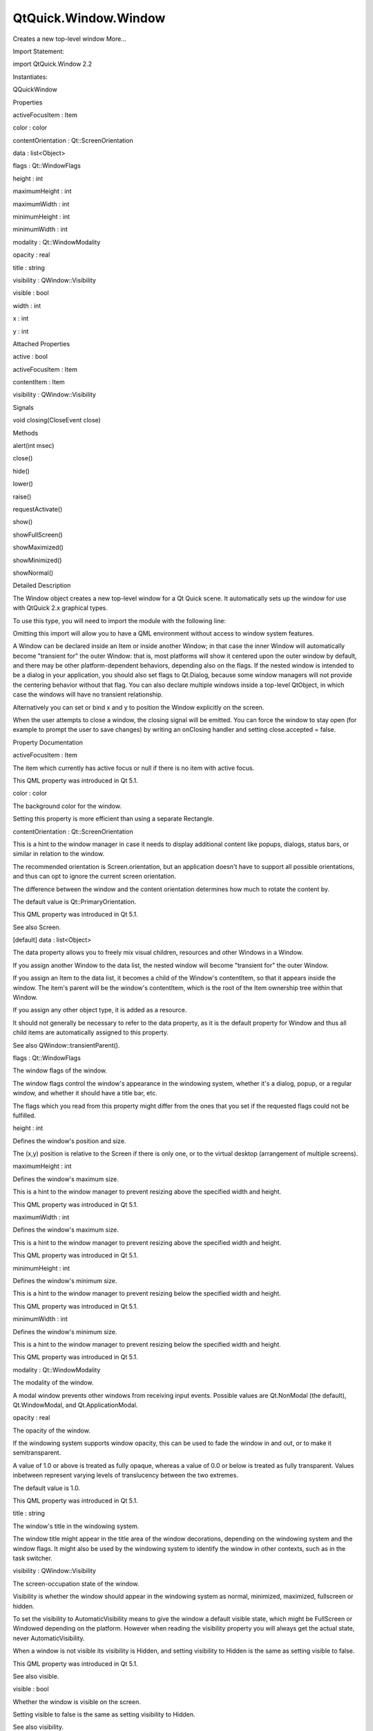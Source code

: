 QtQuick.Window.Window
=====================

.. raw:: html

   <p>

Creates a new top-level window More...

.. raw:: html

   </p>

.. raw:: html

   <!-- @@@Window -->

.. raw:: html

   <table class="alignedsummary">

.. raw:: html

   <tr>

.. raw:: html

   <td class="memItemLeft rightAlign topAlign">

Import Statement:

.. raw:: html

   </td>

.. raw:: html

   <td class="memItemRight bottomAlign">

import QtQuick.Window 2.2

.. raw:: html

   </td>

.. raw:: html

   </tr>

.. raw:: html

   <tr>

.. raw:: html

   <td class="memItemLeft rightAlign topAlign">

Instantiates:

.. raw:: html

   </td>

.. raw:: html

   <td class="memItemRight bottomAlign">

QQuickWindow

.. raw:: html

   </td>

.. raw:: html

   </tr>

.. raw:: html

   </table>

.. raw:: html

   <ul>

.. raw:: html

   </ul>

.. raw:: html

   <h2 id="properties">

Properties

.. raw:: html

   </h2>

.. raw:: html

   <ul>

.. raw:: html

   <li class="fn">

activeFocusItem : Item

.. raw:: html

   </li>

.. raw:: html

   <li class="fn">

color : color

.. raw:: html

   </li>

.. raw:: html

   <li class="fn">

contentOrientation : Qt::ScreenOrientation

.. raw:: html

   </li>

.. raw:: html

   <li class="fn">

data : list<Object>

.. raw:: html

   </li>

.. raw:: html

   <li class="fn">

flags : Qt::WindowFlags

.. raw:: html

   </li>

.. raw:: html

   <li class="fn">

height : int

.. raw:: html

   </li>

.. raw:: html

   <li class="fn">

maximumHeight : int

.. raw:: html

   </li>

.. raw:: html

   <li class="fn">

maximumWidth : int

.. raw:: html

   </li>

.. raw:: html

   <li class="fn">

minimumHeight : int

.. raw:: html

   </li>

.. raw:: html

   <li class="fn">

minimumWidth : int

.. raw:: html

   </li>

.. raw:: html

   <li class="fn">

modality : Qt::WindowModality

.. raw:: html

   </li>

.. raw:: html

   <li class="fn">

opacity : real

.. raw:: html

   </li>

.. raw:: html

   <li class="fn">

title : string

.. raw:: html

   </li>

.. raw:: html

   <li class="fn">

visibility : QWindow::Visibility

.. raw:: html

   </li>

.. raw:: html

   <li class="fn">

visible : bool

.. raw:: html

   </li>

.. raw:: html

   <li class="fn">

width : int

.. raw:: html

   </li>

.. raw:: html

   <li class="fn">

x : int

.. raw:: html

   </li>

.. raw:: html

   <li class="fn">

y : int

.. raw:: html

   </li>

.. raw:: html

   </ul>

.. raw:: html

   <h2 id="attached-properties">

Attached Properties

.. raw:: html

   </h2>

.. raw:: html

   <ul>

.. raw:: html

   <li class="fn">

active : bool

.. raw:: html

   </li>

.. raw:: html

   <li class="fn">

activeFocusItem : Item

.. raw:: html

   </li>

.. raw:: html

   <li class="fn">

contentItem : Item

.. raw:: html

   </li>

.. raw:: html

   <li class="fn">

visibility : QWindow::Visibility

.. raw:: html

   </li>

.. raw:: html

   </ul>

.. raw:: html

   <h2 id="signals">

Signals

.. raw:: html

   </h2>

.. raw:: html

   <ul>

.. raw:: html

   <li class="fn">

void closing(CloseEvent close)

.. raw:: html

   </li>

.. raw:: html

   </ul>

.. raw:: html

   <h2 id="methods">

Methods

.. raw:: html

   </h2>

.. raw:: html

   <ul>

.. raw:: html

   <li class="fn">

alert(int msec)

.. raw:: html

   </li>

.. raw:: html

   <li class="fn">

close()

.. raw:: html

   </li>

.. raw:: html

   <li class="fn">

hide()

.. raw:: html

   </li>

.. raw:: html

   <li class="fn">

lower()

.. raw:: html

   </li>

.. raw:: html

   <li class="fn">

raise()

.. raw:: html

   </li>

.. raw:: html

   <li class="fn">

requestActivate()

.. raw:: html

   </li>

.. raw:: html

   <li class="fn">

show()

.. raw:: html

   </li>

.. raw:: html

   <li class="fn">

showFullScreen()

.. raw:: html

   </li>

.. raw:: html

   <li class="fn">

showMaximized()

.. raw:: html

   </li>

.. raw:: html

   <li class="fn">

showMinimized()

.. raw:: html

   </li>

.. raw:: html

   <li class="fn">

showNormal()

.. raw:: html

   </li>

.. raw:: html

   </ul>

.. raw:: html

   <!-- $$$Window-description -->

.. raw:: html

   <h2 id="details">

Detailed Description

.. raw:: html

   </h2>

.. raw:: html

   </p>

.. raw:: html

   <p>

The Window object creates a new top-level window for a Qt Quick scene.
It automatically sets up the window for use with QtQuick 2.x graphical
types.

.. raw:: html

   </p>

.. raw:: html

   <p>

To use this type, you will need to import the module with the following
line:

.. raw:: html

   </p>

.. raw:: html

   <pre class="cpp">import <span class="type">QtQuick</span><span class="operator">.</span>Window <span class="number">2.2</span></pre>

.. raw:: html

   <p>

Omitting this import will allow you to have a QML environment without
access to window system features.

.. raw:: html

   </p>

.. raw:: html

   <p>

A Window can be declared inside an Item or inside another Window; in
that case the inner Window will automatically become "transient for" the
outer Window: that is, most platforms will show it centered upon the
outer window by default, and there may be other platform-dependent
behaviors, depending also on the flags. If the nested window is intended
to be a dialog in your application, you should also set flags to
Qt.Dialog, because some window managers will not provide the centering
behavior without that flag. You can also declare multiple windows inside
a top-level QtObject, in which case the windows will have no transient
relationship.

.. raw:: html

   </p>

.. raw:: html

   <p>

Alternatively you can set or bind x and y to position the Window
explicitly on the screen.

.. raw:: html

   </p>

.. raw:: html

   <p>

When the user attempts to close a window, the closing signal will be
emitted. You can force the window to stay open (for example to prompt
the user to save changes) by writing an onClosing handler and setting
close.accepted = false.

.. raw:: html

   </p>

.. raw:: html

   <!-- @@@Window -->

.. raw:: html

   <h2>

Property Documentation

.. raw:: html

   </h2>

.. raw:: html

   <!-- $$$activeFocusItem -->

.. raw:: html

   <table class="qmlname">

.. raw:: html

   <tr valign="top" id="activeFocusItem-prop">

.. raw:: html

   <td class="tblQmlPropNode">

.. raw:: html

   <p>

activeFocusItem : Item

.. raw:: html

   </p>

.. raw:: html

   </td>

.. raw:: html

   </tr>

.. raw:: html

   </table>

.. raw:: html

   <p>

The item which currently has active focus or null if there is no item
with active focus.

.. raw:: html

   </p>

.. raw:: html

   <p>

This QML property was introduced in Qt 5.1.

.. raw:: html

   </p>

.. raw:: html

   <!-- @@@activeFocusItem -->

.. raw:: html

   <table class="qmlname">

.. raw:: html

   <tr valign="top" id="color-prop">

.. raw:: html

   <td class="tblQmlPropNode">

.. raw:: html

   <p>

color : color

.. raw:: html

   </p>

.. raw:: html

   </td>

.. raw:: html

   </tr>

.. raw:: html

   </table>

.. raw:: html

   <p>

The background color for the window.

.. raw:: html

   </p>

.. raw:: html

   <p>

Setting this property is more efficient than using a separate Rectangle.

.. raw:: html

   </p>

.. raw:: html

   <!-- @@@color -->

.. raw:: html

   <table class="qmlname">

.. raw:: html

   <tr valign="top" id="contentOrientation-prop">

.. raw:: html

   <td class="tblQmlPropNode">

.. raw:: html

   <p>

contentOrientation : Qt::ScreenOrientation

.. raw:: html

   </p>

.. raw:: html

   </td>

.. raw:: html

   </tr>

.. raw:: html

   </table>

.. raw:: html

   <p>

This is a hint to the window manager in case it needs to display
additional content like popups, dialogs, status bars, or similar in
relation to the window.

.. raw:: html

   </p>

.. raw:: html

   <p>

The recommended orientation is Screen.orientation, but an application
doesn't have to support all possible orientations, and thus can opt to
ignore the current screen orientation.

.. raw:: html

   </p>

.. raw:: html

   <p>

The difference between the window and the content orientation determines
how much to rotate the content by.

.. raw:: html

   </p>

.. raw:: html

   <p>

The default value is Qt::PrimaryOrientation.

.. raw:: html

   </p>

.. raw:: html

   <p>

This QML property was introduced in Qt 5.1.

.. raw:: html

   </p>

.. raw:: html

   <p>

See also Screen.

.. raw:: html

   </p>

.. raw:: html

   <!-- @@@contentOrientation -->

.. raw:: html

   <table class="qmlname">

.. raw:: html

   <tr valign="top" id="data-prop">

.. raw:: html

   <td class="tblQmlPropNode">

.. raw:: html

   <p>

[default] data : list<Object>

.. raw:: html

   </p>

.. raw:: html

   </td>

.. raw:: html

   </tr>

.. raw:: html

   </table>

.. raw:: html

   <p>

The data property allows you to freely mix visual children, resources
and other Windows in a Window.

.. raw:: html

   </p>

.. raw:: html

   <p>

If you assign another Window to the data list, the nested window will
become "transient for" the outer Window.

.. raw:: html

   </p>

.. raw:: html

   <p>

If you assign an Item to the data list, it becomes a child of the
Window's contentItem, so that it appears inside the window. The item's
parent will be the window's contentItem, which is the root of the Item
ownership tree within that Window.

.. raw:: html

   </p>

.. raw:: html

   <p>

If you assign any other object type, it is added as a resource.

.. raw:: html

   </p>

.. raw:: html

   <p>

It should not generally be necessary to refer to the data property, as
it is the default property for Window and thus all child items are
automatically assigned to this property.

.. raw:: html

   </p>

.. raw:: html

   <p>

See also QWindow::transientParent().

.. raw:: html

   </p>

.. raw:: html

   <!-- @@@data -->

.. raw:: html

   <table class="qmlname">

.. raw:: html

   <tr valign="top" id="flags-prop">

.. raw:: html

   <td class="tblQmlPropNode">

.. raw:: html

   <p>

flags : Qt::WindowFlags

.. raw:: html

   </p>

.. raw:: html

   </td>

.. raw:: html

   </tr>

.. raw:: html

   </table>

.. raw:: html

   <p>

The window flags of the window.

.. raw:: html

   </p>

.. raw:: html

   <p>

The window flags control the window's appearance in the windowing
system, whether it's a dialog, popup, or a regular window, and whether
it should have a title bar, etc.

.. raw:: html

   </p>

.. raw:: html

   <p>

The flags which you read from this property might differ from the ones
that you set if the requested flags could not be fulfilled.

.. raw:: html

   </p>

.. raw:: html

   <!-- @@@flags -->

.. raw:: html

   <table class="qmlname">

.. raw:: html

   <tr valign="top" id="height-prop">

.. raw:: html

   <td class="tblQmlPropNode">

.. raw:: html

   <p>

height : int

.. raw:: html

   </p>

.. raw:: html

   </td>

.. raw:: html

   </tr>

.. raw:: html

   </table>

.. raw:: html

   <p>

Defines the window's position and size.

.. raw:: html

   </p>

.. raw:: html

   <p>

The (x,y) position is relative to the Screen if there is only one, or to
the virtual desktop (arrangement of multiple screens).

.. raw:: html

   </p>

.. raw:: html

   <pre class="qml"><span class="type"><a href="index.html">Window</a></span> { <span class="name">x</span>: <span class="number">100</span>; <span class="name">y</span>: <span class="number">100</span>; <span class="name">width</span>: <span class="number">100</span>; <span class="name">height</span>: <span class="number">100</span> }</pre>

.. raw:: html

   <p class="centerAlign">

.. raw:: html

   </p>

.. raw:: html

   <!-- @@@height -->

.. raw:: html

   <table class="qmlname">

.. raw:: html

   <tr valign="top" id="maximumHeight-prop">

.. raw:: html

   <td class="tblQmlPropNode">

.. raw:: html

   <p>

maximumHeight : int

.. raw:: html

   </p>

.. raw:: html

   </td>

.. raw:: html

   </tr>

.. raw:: html

   </table>

.. raw:: html

   <p>

Defines the window's maximum size.

.. raw:: html

   </p>

.. raw:: html

   <p>

This is a hint to the window manager to prevent resizing above the
specified width and height.

.. raw:: html

   </p>

.. raw:: html

   <p>

This QML property was introduced in Qt 5.1.

.. raw:: html

   </p>

.. raw:: html

   <!-- @@@maximumHeight -->

.. raw:: html

   <table class="qmlname">

.. raw:: html

   <tr valign="top" id="maximumWidth-prop">

.. raw:: html

   <td class="tblQmlPropNode">

.. raw:: html

   <p>

maximumWidth : int

.. raw:: html

   </p>

.. raw:: html

   </td>

.. raw:: html

   </tr>

.. raw:: html

   </table>

.. raw:: html

   <p>

Defines the window's maximum size.

.. raw:: html

   </p>

.. raw:: html

   <p>

This is a hint to the window manager to prevent resizing above the
specified width and height.

.. raw:: html

   </p>

.. raw:: html

   <p>

This QML property was introduced in Qt 5.1.

.. raw:: html

   </p>

.. raw:: html

   <!-- @@@maximumWidth -->

.. raw:: html

   <table class="qmlname">

.. raw:: html

   <tr valign="top" id="minimumHeight-prop">

.. raw:: html

   <td class="tblQmlPropNode">

.. raw:: html

   <p>

minimumHeight : int

.. raw:: html

   </p>

.. raw:: html

   </td>

.. raw:: html

   </tr>

.. raw:: html

   </table>

.. raw:: html

   <p>

Defines the window's minimum size.

.. raw:: html

   </p>

.. raw:: html

   <p>

This is a hint to the window manager to prevent resizing below the
specified width and height.

.. raw:: html

   </p>

.. raw:: html

   <p>

This QML property was introduced in Qt 5.1.

.. raw:: html

   </p>

.. raw:: html

   <!-- @@@minimumHeight -->

.. raw:: html

   <table class="qmlname">

.. raw:: html

   <tr valign="top" id="minimumWidth-prop">

.. raw:: html

   <td class="tblQmlPropNode">

.. raw:: html

   <p>

minimumWidth : int

.. raw:: html

   </p>

.. raw:: html

   </td>

.. raw:: html

   </tr>

.. raw:: html

   </table>

.. raw:: html

   <p>

Defines the window's minimum size.

.. raw:: html

   </p>

.. raw:: html

   <p>

This is a hint to the window manager to prevent resizing below the
specified width and height.

.. raw:: html

   </p>

.. raw:: html

   <p>

This QML property was introduced in Qt 5.1.

.. raw:: html

   </p>

.. raw:: html

   <!-- @@@minimumWidth -->

.. raw:: html

   <table class="qmlname">

.. raw:: html

   <tr valign="top" id="modality-prop">

.. raw:: html

   <td class="tblQmlPropNode">

.. raw:: html

   <p>

modality : Qt::WindowModality

.. raw:: html

   </p>

.. raw:: html

   </td>

.. raw:: html

   </tr>

.. raw:: html

   </table>

.. raw:: html

   <p>

The modality of the window.

.. raw:: html

   </p>

.. raw:: html

   <p>

A modal window prevents other windows from receiving input events.
Possible values are Qt.NonModal (the default), Qt.WindowModal, and
Qt.ApplicationModal.

.. raw:: html

   </p>

.. raw:: html

   <!-- @@@modality -->

.. raw:: html

   <table class="qmlname">

.. raw:: html

   <tr valign="top" id="opacity-prop">

.. raw:: html

   <td class="tblQmlPropNode">

.. raw:: html

   <p>

opacity : real

.. raw:: html

   </p>

.. raw:: html

   </td>

.. raw:: html

   </tr>

.. raw:: html

   </table>

.. raw:: html

   <p>

The opacity of the window.

.. raw:: html

   </p>

.. raw:: html

   <p>

If the windowing system supports window opacity, this can be used to
fade the window in and out, or to make it semitransparent.

.. raw:: html

   </p>

.. raw:: html

   <p>

A value of 1.0 or above is treated as fully opaque, whereas a value of
0.0 or below is treated as fully transparent. Values inbetween represent
varying levels of translucency between the two extremes.

.. raw:: html

   </p>

.. raw:: html

   <p>

The default value is 1.0.

.. raw:: html

   </p>

.. raw:: html

   <p>

This QML property was introduced in Qt 5.1.

.. raw:: html

   </p>

.. raw:: html

   <!-- @@@opacity -->

.. raw:: html

   <table class="qmlname">

.. raw:: html

   <tr valign="top" id="title-prop">

.. raw:: html

   <td class="tblQmlPropNode">

.. raw:: html

   <p>

title : string

.. raw:: html

   </p>

.. raw:: html

   </td>

.. raw:: html

   </tr>

.. raw:: html

   </table>

.. raw:: html

   <p>

The window's title in the windowing system.

.. raw:: html

   </p>

.. raw:: html

   <p>

The window title might appear in the title area of the window
decorations, depending on the windowing system and the window flags. It
might also be used by the windowing system to identify the window in
other contexts, such as in the task switcher.

.. raw:: html

   </p>

.. raw:: html

   <!-- @@@title -->

.. raw:: html

   <table class="qmlname">

.. raw:: html

   <tr valign="top" id="visibility-prop">

.. raw:: html

   <td class="tblQmlPropNode">

.. raw:: html

   <p>

visibility : QWindow::Visibility

.. raw:: html

   </p>

.. raw:: html

   </td>

.. raw:: html

   </tr>

.. raw:: html

   </table>

.. raw:: html

   <p>

The screen-occupation state of the window.

.. raw:: html

   </p>

.. raw:: html

   <p>

Visibility is whether the window should appear in the windowing system
as normal, minimized, maximized, fullscreen or hidden.

.. raw:: html

   </p>

.. raw:: html

   <p>

To set the visibility to AutomaticVisibility means to give the window a
default visible state, which might be FullScreen or Windowed depending
on the platform. However when reading the visibility property you will
always get the actual state, never AutomaticVisibility.

.. raw:: html

   </p>

.. raw:: html

   <p>

When a window is not visible its visibility is Hidden, and setting
visibility to Hidden is the same as setting visible to false.

.. raw:: html

   </p>

.. raw:: html

   <p>

This QML property was introduced in Qt 5.1.

.. raw:: html

   </p>

.. raw:: html

   <p>

See also visible.

.. raw:: html

   </p>

.. raw:: html

   <!-- @@@visibility -->

.. raw:: html

   <table class="qmlname">

.. raw:: html

   <tr valign="top" id="visible-prop">

.. raw:: html

   <td class="tblQmlPropNode">

.. raw:: html

   <p>

visible : bool

.. raw:: html

   </p>

.. raw:: html

   </td>

.. raw:: html

   </tr>

.. raw:: html

   </table>

.. raw:: html

   <p>

Whether the window is visible on the screen.

.. raw:: html

   </p>

.. raw:: html

   <p>

Setting visible to false is the same as setting visibility to Hidden.

.. raw:: html

   </p>

.. raw:: html

   <p>

See also visibility.

.. raw:: html

   </p>

.. raw:: html

   <!-- @@@visible -->

.. raw:: html

   <table class="qmlname">

.. raw:: html

   <tr valign="top" id="width-prop">

.. raw:: html

   <td class="tblQmlPropNode">

.. raw:: html

   <p>

width : int

.. raw:: html

   </p>

.. raw:: html

   </td>

.. raw:: html

   </tr>

.. raw:: html

   </table>

.. raw:: html

   <p>

Defines the window's position and size.

.. raw:: html

   </p>

.. raw:: html

   <p>

The (x,y) position is relative to the Screen if there is only one, or to
the virtual desktop (arrangement of multiple screens).

.. raw:: html

   </p>

.. raw:: html

   <pre class="qml"><span class="type"><a href="index.html">Window</a></span> { <span class="name">x</span>: <span class="number">100</span>; <span class="name">y</span>: <span class="number">100</span>; <span class="name">width</span>: <span class="number">100</span>; <span class="name">height</span>: <span class="number">100</span> }</pre>

.. raw:: html

   <p class="centerAlign">

.. raw:: html

   </p>

.. raw:: html

   <!-- @@@width -->

.. raw:: html

   <table class="qmlname">

.. raw:: html

   <tr valign="top" id="x-prop">

.. raw:: html

   <td class="tblQmlPropNode">

.. raw:: html

   <p>

x : int

.. raw:: html

   </p>

.. raw:: html

   </td>

.. raw:: html

   </tr>

.. raw:: html

   </table>

.. raw:: html

   <p>

Defines the window's position and size.

.. raw:: html

   </p>

.. raw:: html

   <p>

The (x,y) position is relative to the Screen if there is only one, or to
the virtual desktop (arrangement of multiple screens).

.. raw:: html

   </p>

.. raw:: html

   <pre class="qml"><span class="type"><a href="index.html">Window</a></span> { <span class="name">x</span>: <span class="number">100</span>; <span class="name">y</span>: <span class="number">100</span>; <span class="name">width</span>: <span class="number">100</span>; <span class="name">height</span>: <span class="number">100</span> }</pre>

.. raw:: html

   <p class="centerAlign">

.. raw:: html

   </p>

.. raw:: html

   <!-- @@@x -->

.. raw:: html

   <table class="qmlname">

.. raw:: html

   <tr valign="top" id="y-prop">

.. raw:: html

   <td class="tblQmlPropNode">

.. raw:: html

   <p>

y : int

.. raw:: html

   </p>

.. raw:: html

   </td>

.. raw:: html

   </tr>

.. raw:: html

   </table>

.. raw:: html

   <p>

Defines the window's position and size.

.. raw:: html

   </p>

.. raw:: html

   <p>

The (x,y) position is relative to the Screen if there is only one, or to
the virtual desktop (arrangement of multiple screens).

.. raw:: html

   </p>

.. raw:: html

   <pre class="qml"><span class="type"><a href="index.html">Window</a></span> { <span class="name">x</span>: <span class="number">100</span>; <span class="name">y</span>: <span class="number">100</span>; <span class="name">width</span>: <span class="number">100</span>; <span class="name">height</span>: <span class="number">100</span> }</pre>

.. raw:: html

   <p class="centerAlign">

.. raw:: html

   </p>

.. raw:: html

   <!-- @@@y -->

.. raw:: html

   <h2>

Attached Property Documentation

.. raw:: html

   </h2>

.. raw:: html

   <!-- $$$active -->

.. raw:: html

   <table class="qmlname">

.. raw:: html

   <tr valign="top" id="active-attached-prop">

.. raw:: html

   <td class="tblQmlPropNode">

.. raw:: html

   <p>

Window.active : bool

.. raw:: html

   </p>

.. raw:: html

   </td>

.. raw:: html

   </tr>

.. raw:: html

   </table>

.. raw:: html

   <p>

This attached property tells whether the window is active. The Window
attached property can be attached to any Item.

.. raw:: html

   </p>

.. raw:: html

   <p>

Here is an example which changes a label to show the active state of the
window in which it is shown:

.. raw:: html

   </p>

.. raw:: html

   <pre class="qml">import QtQuick 2.4
   import QtQuick.Window 2.2
   <span class="type"><a href="QtQuick.Text.md">Text</a></span> {
   <span class="name">text</span>: <span class="name">Window</span>.<span class="name">active</span> ? <span class="string">&quot;active&quot;</span> : <span class="string">&quot;inactive&quot;</span>
   }</pre>

.. raw:: html

   <p>

This QML property was introduced in Qt 5.4.

.. raw:: html

   </p>

.. raw:: html

   <!-- @@@active -->

.. raw:: html

   <table class="qmlname">

.. raw:: html

   <tr valign="top" id="activeFocusItem-attached-prop">

.. raw:: html

   <td class="tblQmlPropNode">

.. raw:: html

   <p>

Window.activeFocusItem : Item

.. raw:: html

   </p>

.. raw:: html

   </td>

.. raw:: html

   </tr>

.. raw:: html

   </table>

.. raw:: html

   <p>

This attached property holds the item which currently has active focus
or null if there is no item with active focus. The Window attached
property can be attached to any Item.

.. raw:: html

   </p>

.. raw:: html

   <p>

This QML property was introduced in Qt 5.4.

.. raw:: html

   </p>

.. raw:: html

   <!-- @@@activeFocusItem -->

.. raw:: html

   <table class="qmlname">

.. raw:: html

   <tr valign="top" id="contentItem-attached-prop">

.. raw:: html

   <td class="tblQmlPropNode">

.. raw:: html

   <p>

Window.contentItem : Item

.. raw:: html

   </p>

.. raw:: html

   </td>

.. raw:: html

   </tr>

.. raw:: html

   </table>

.. raw:: html

   <p>

This attached property holds the invisible root item of the scene or
null if the item is not in a window. The Window attached property can be
attached to any Item.

.. raw:: html

   </p>

.. raw:: html

   <p>

This QML property was introduced in Qt 5.4.

.. raw:: html

   </p>

.. raw:: html

   <!-- @@@contentItem -->

.. raw:: html

   <table class="qmlname">

.. raw:: html

   <tr valign="top" id="visibility-attached-prop">

.. raw:: html

   <td class="tblQmlPropNode">

.. raw:: html

   <p>

Window.visibility : QWindow::Visibility

.. raw:: html

   </p>

.. raw:: html

   </td>

.. raw:: html

   </tr>

.. raw:: html

   </table>

.. raw:: html

   <p>

This attached property holds whether the window is currently shown in
the windowing system as normal, minimized, maximized, fullscreen or
hidden. The Window attached property can be attached to any Item. If the
item is not shown in any window, the value will be Hidden.

.. raw:: html

   </p>

.. raw:: html

   <p>

This QML property was introduced in Qt 5.4.

.. raw:: html

   </p>

.. raw:: html

   <p>

See also visible and visibility.

.. raw:: html

   </p>

.. raw:: html

   <!-- @@@visibility -->

.. raw:: html

   <h2>

Signal Documentation

.. raw:: html

   </h2>

.. raw:: html

   <!-- $$$closing -->

.. raw:: html

   <table class="qmlname">

.. raw:: html

   <tr valign="top" id="closing-signal">

.. raw:: html

   <td class="tblQmlFuncNode">

.. raw:: html

   <p>

void closing(CloseEvent close)

.. raw:: html

   </p>

.. raw:: html

   </td>

.. raw:: html

   </tr>

.. raw:: html

   </table>

.. raw:: html

   <p>

This signal is emitted when the user tries to close the window.

.. raw:: html

   </p>

.. raw:: html

   <p>

This signal includes a close parameter. The close accepted property is
true by default so that the window is allowed to close; but you can
implement an onClosing handler and set close.accepted = false if you
need to do something else before the window can be closed.

.. raw:: html

   </p>

.. raw:: html

   <p>

The corresponding handler is onClosing.

.. raw:: html

   </p>

.. raw:: html

   <p>

This QML signal was introduced in Qt 5.1.

.. raw:: html

   </p>

.. raw:: html

   <!-- @@@closing -->

.. raw:: html

   <h2>

Method Documentation

.. raw:: html

   </h2>

.. raw:: html

   <!-- $$$alert -->

.. raw:: html

   <table class="qmlname">

.. raw:: html

   <tr valign="top" id="alert-method">

.. raw:: html

   <td class="tblQmlFuncNode">

.. raw:: html

   <p>

alert(int msec)

.. raw:: html

   </p>

.. raw:: html

   </td>

.. raw:: html

   </tr>

.. raw:: html

   </table>

.. raw:: html

   <p>

Causes an alert to be shown for msec milliseconds. If msec is 0 (the
default), then the alert is shown indefinitely until the window becomes
active again.

.. raw:: html

   </p>

.. raw:: html

   <p>

In alert state, the window indicates that it demands attention, for
example by flashing or bouncing the taskbar entry.

.. raw:: html

   </p>

.. raw:: html

   <p>

This QML method was introduced in Qt 5.1.

.. raw:: html

   </p>

.. raw:: html

   <!-- @@@alert -->

.. raw:: html

   <table class="qmlname">

.. raw:: html

   <tr valign="top" id="close-method">

.. raw:: html

   <td class="tblQmlFuncNode">

.. raw:: html

   <p>

close()

.. raw:: html

   </p>

.. raw:: html

   </td>

.. raw:: html

   </tr>

.. raw:: html

   </table>

.. raw:: html

   <p>

Closes the window.

.. raw:: html

   </p>

.. raw:: html

   <p>

When this method is called, or when the user tries to close the window
by its title bar button, the closing signal will be emitted. If there is
no handler, or the handler does not revoke permission to close, the
window will subsequently close. If the
QGuiApplication::quitOnLastWindowClosed property is true, and there are
no other windows open, the application will quit.

.. raw:: html

   </p>

.. raw:: html

   <!-- @@@close -->

.. raw:: html

   <table class="qmlname">

.. raw:: html

   <tr valign="top" id="hide-method">

.. raw:: html

   <td class="tblQmlFuncNode">

.. raw:: html

   <p>

hide()

.. raw:: html

   </p>

.. raw:: html

   </td>

.. raw:: html

   </tr>

.. raw:: html

   </table>

.. raw:: html

   <p>

Hides the window.

.. raw:: html

   </p>

.. raw:: html

   <p>

Equivalent to setting visible to false or visibility to Hidden.

.. raw:: html

   </p>

.. raw:: html

   <p>

See also show().

.. raw:: html

   </p>

.. raw:: html

   <!-- @@@hide -->

.. raw:: html

   <table class="qmlname">

.. raw:: html

   <tr valign="top" id="lower-method">

.. raw:: html

   <td class="tblQmlFuncNode">

.. raw:: html

   <p>

lower()

.. raw:: html

   </p>

.. raw:: html

   </td>

.. raw:: html

   </tr>

.. raw:: html

   </table>

.. raw:: html

   <p>

Lowers the window in the windowing system.

.. raw:: html

   </p>

.. raw:: html

   <p>

Requests that the window be lowered to appear below other windows.

.. raw:: html

   </p>

.. raw:: html

   <!-- @@@lower -->

.. raw:: html

   <table class="qmlname">

.. raw:: html

   <tr valign="top" id="raise-method">

.. raw:: html

   <td class="tblQmlFuncNode">

.. raw:: html

   <p>

raise()

.. raw:: html

   </p>

.. raw:: html

   </td>

.. raw:: html

   </tr>

.. raw:: html

   </table>

.. raw:: html

   <p>

Raises the window in the windowing system.

.. raw:: html

   </p>

.. raw:: html

   <p>

Requests that the window be raised to appear above other windows.

.. raw:: html

   </p>

.. raw:: html

   <!-- @@@raise -->

.. raw:: html

   <table class="qmlname">

.. raw:: html

   <tr valign="top" id="requestActivate-method">

.. raw:: html

   <td class="tblQmlFuncNode">

.. raw:: html

   <p>

requestActivate()

.. raw:: html

   </p>

.. raw:: html

   </td>

.. raw:: html

   </tr>

.. raw:: html

   </table>

.. raw:: html

   <p>

Requests the window to be activated, i.e. receive keyboard focus.

.. raw:: html

   </p>

.. raw:: html

   <p>

This QML method was introduced in Qt 5.1.

.. raw:: html

   </p>

.. raw:: html

   <!-- @@@requestActivate -->

.. raw:: html

   <table class="qmlname">

.. raw:: html

   <tr valign="top" id="show-method">

.. raw:: html

   <td class="tblQmlFuncNode">

.. raw:: html

   <p>

show()

.. raw:: html

   </p>

.. raw:: html

   </td>

.. raw:: html

   </tr>

.. raw:: html

   </table>

.. raw:: html

   <p>

Shows the window.

.. raw:: html

   </p>

.. raw:: html

   <p>

This is equivalent to calling showFullScreen(), showMaximized(), or
showNormal(), depending on the platform's default behavior for the
window type and flags.

.. raw:: html

   </p>

.. raw:: html

   <p>

See also showFullScreen(), showMaximized(), showNormal(), hide(), and
flags().

.. raw:: html

   </p>

.. raw:: html

   <!-- @@@show -->

.. raw:: html

   <table class="qmlname">

.. raw:: html

   <tr valign="top" id="showFullScreen-method">

.. raw:: html

   <td class="tblQmlFuncNode">

.. raw:: html

   <p>

showFullScreen()

.. raw:: html

   </p>

.. raw:: html

   </td>

.. raw:: html

   </tr>

.. raw:: html

   </table>

.. raw:: html

   <p>

Shows the window as fullscreen.

.. raw:: html

   </p>

.. raw:: html

   <p>

Equivalent to setting visibility to FullScreen.

.. raw:: html

   </p>

.. raw:: html

   <!-- @@@showFullScreen -->

.. raw:: html

   <table class="qmlname">

.. raw:: html

   <tr valign="top" id="showMaximized-method">

.. raw:: html

   <td class="tblQmlFuncNode">

.. raw:: html

   <p>

showMaximized()

.. raw:: html

   </p>

.. raw:: html

   </td>

.. raw:: html

   </tr>

.. raw:: html

   </table>

.. raw:: html

   <p>

Shows the window as maximized.

.. raw:: html

   </p>

.. raw:: html

   <p>

Equivalent to setting visibility to Maximized.

.. raw:: html

   </p>

.. raw:: html

   <!-- @@@showMaximized -->

.. raw:: html

   <table class="qmlname">

.. raw:: html

   <tr valign="top" id="showMinimized-method">

.. raw:: html

   <td class="tblQmlFuncNode">

.. raw:: html

   <p>

showMinimized()

.. raw:: html

   </p>

.. raw:: html

   </td>

.. raw:: html

   </tr>

.. raw:: html

   </table>

.. raw:: html

   <p>

Shows the window as minimized.

.. raw:: html

   </p>

.. raw:: html

   <p>

Equivalent to setting visibility to Minimized.

.. raw:: html

   </p>

.. raw:: html

   <!-- @@@showMinimized -->

.. raw:: html

   <table class="qmlname">

.. raw:: html

   <tr valign="top" id="showNormal-method">

.. raw:: html

   <td class="tblQmlFuncNode">

.. raw:: html

   <p>

showNormal()

.. raw:: html

   </p>

.. raw:: html

   </td>

.. raw:: html

   </tr>

.. raw:: html

   </table>

.. raw:: html

   <p>

Shows the window as normal, i.e. neither maximized, minimized, nor
fullscreen.

.. raw:: html

   </p>

.. raw:: html

   <p>

Equivalent to setting visibility to Windowed.

.. raw:: html

   </p>

.. raw:: html

   <!-- @@@showNormal -->


